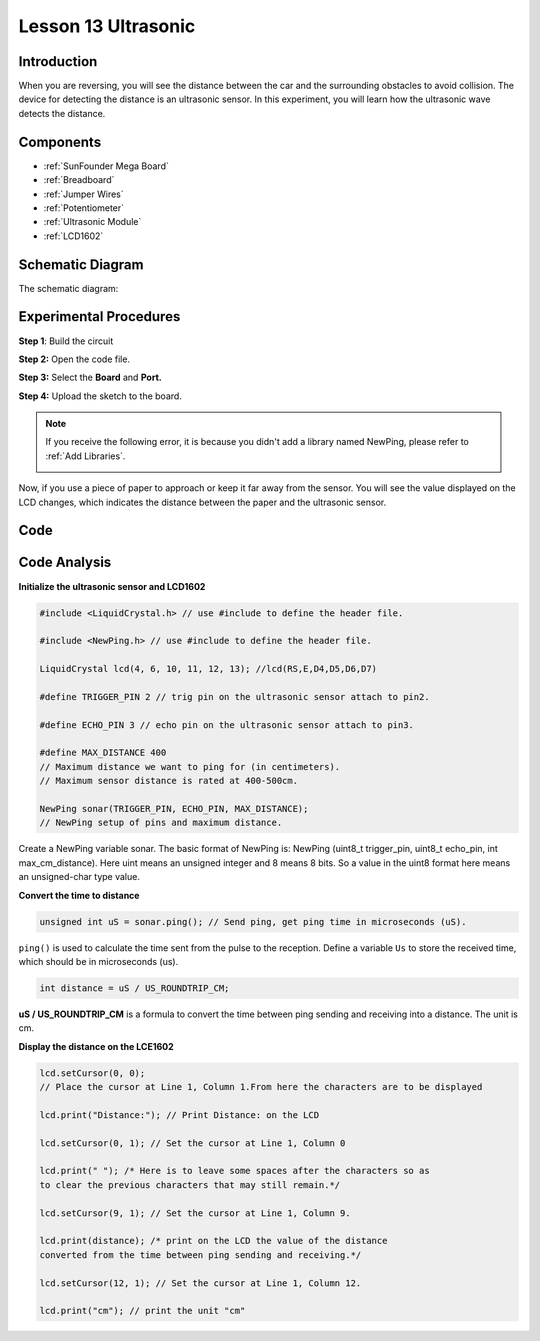 .. _ultrasonic_mega:

Lesson 13 Ultrasonic
=====================

Introduction
----------------

When you are reversing, you will see the distance between the car and
the surrounding obstacles to avoid collision. The device for detecting
the distance is an ultrasonic sensor. In this experiment, you will learn
how the ultrasonic wave detects the distance.

Components
-------------

.. image:: media_mega2560/mega26.png
    :align: center

* :ref:`SunFounder Mega Board`
* :ref:`Breadboard`
* :ref:`Jumper Wires`
* :ref:`Potentiometer`
* :ref:`Ultrasonic Module`
* :ref:`LCD1602`

Schematic Diagram
--------------------------


The schematic diagram:

.. image:: media_mega2560/image181.png
    :align: center


Experimental Procedures
--------------------------

**Step 1**: Build the circuit

.. image:: media_mega2560/image182.png
    :align: center

**Step 2:** Open the code file.

**Step 3:** Select the **Board** and **Port.**

**Step 4:** Upload the sketch to the board.

.. Note::
    If you receive the following error, it is because you didn't add a
    library named NewPing, please refer to :ref:`Add Libraries`.

    .. image:: media_mega2560/image183.png

Now, if you use a piece of paper to approach or keep it far away from the sensor. You will see the value displayed on the LCD changes, which indicates the distance between the paper and the ultrasonic sensor.

.. image:: media_mega2560/image184.jpeg

Code
-----------------------

.. raw:: html

    <iframe src=https://create.arduino.cc/editor/sunfounder01/6bd4821b-3e3d-4ad2-8fb1-b72965ebea57/preview?embed style="height:510px;width:100%;margin:10px 0" frameborder=0></iframe>

Code Analysis
----------------

**Initialize the ultrasonic sensor and LCD1602**

.. code-block:: Arduino

    #include <LiquidCrystal.h> // use #include to define the header file.

    #include <NewPing.h> // use #include to define the header file.

    LiquidCrystal lcd(4, 6, 10, 11, 12, 13); //lcd(RS,E,D4,D5,D6,D7)

    #define TRIGGER_PIN 2 // trig pin on the ultrasonic sensor attach to pin2.

    #define ECHO_PIN 3 // echo pin on the ultrasonic sensor attach to pin3.

    #define MAX_DISTANCE 400 
    // Maximum distance we want to ping for (in centimeters). 
    // Maximum sensor distance is rated at 400-500cm.

    NewPing sonar(TRIGGER_PIN, ECHO_PIN, MAX_DISTANCE); 
    // NewPing setup of pins and maximum distance.

Create a NewPing variable sonar. The basic format of NewPing is: NewPing
(uint8_t trigger_pin, uint8_t echo_pin, int max_cm_distance). Here uint means an unsigned integer and 8 means 8 bits. So a value in
the uint8 format here means an unsigned-char type value.

**Convert the time to distance**

.. code-block:: arduino

    unsigned int uS = sonar.ping(); // Send ping, get ping time in microseconds (uS).

``ping()`` is used to calculate the time sent from the pulse to the reception. Define a variable ``Us`` to store the received time, which should be in microseconds (us).

.. code-block:: arduino

    int distance = uS / US_ROUNDTRIP_CM;

**uS / US_ROUNDTRIP_CM** is a formula to convert the time between ping
sending and receiving into a distance. The unit is cm.

**Display the distance on the LCE1602**

.. code-block:: Arduino

    lcd.setCursor(0, 0); 
    // Place the cursor at Line 1, Column 1.From here the characters are to be displayed

    lcd.print("Distance:"); // Print Distance: on the LCD

    lcd.setCursor(0, 1); // Set the cursor at Line 1, Column 0

    lcd.print(" "); /* Here is to leave some spaces after the characters so as
    to clear the previous characters that may still remain.*/

    lcd.setCursor(9, 1); // Set the cursor at Line 1, Column 9.

    lcd.print(distance); /* print on the LCD the value of the distance
    converted from the time between ping sending and receiving.*/

    lcd.setCursor(12, 1); // Set the cursor at Line 1, Column 12.

    lcd.print("cm"); // print the unit "cm"